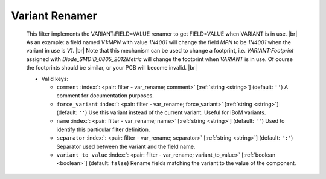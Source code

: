 .. Automatically generated by KiBot, please don't edit this file

.. index::
   pair: Variant Renamer; var_rename

Variant Renamer
~~~~~~~~~~~~~~~

   This filter implements the VARIANT:FIELD=VALUE renamer to get FIELD=VALUE when VARIANT is in use. |br|
   As an example: a field named *V1:MPN* with value *1N4001* will change the field *MPN* to be
   *1N4001* when the variant in use is *V1*. |br|
   Note that this mechanism can be used to change a footprint, i.e. *VARIANT:Footprint* assigned
   with *Diode_SMD:D_0805_2012Metric* will change the footprint when *VARIANT* is in use. Of course the
   footprints should be similar, or your PCB will become invalid. |br|


   -  Valid keys:

      -  ``comment`` :index:`: <pair: filter - var_rename; comment>` [:ref:`string <string>`] (default: ``''``) A comment for documentation purposes.
      -  ``force_variant`` :index:`: <pair: filter - var_rename; force_variant>` [:ref:`string <string>`] (default: ``''``) Use this variant instead of the current variant. Useful for IBoM variants.
      -  ``name`` :index:`: <pair: filter - var_rename; name>` [:ref:`string <string>`] (default: ``''``) Used to identify this particular filter definition.
      -  ``separator`` :index:`: <pair: filter - var_rename; separator>` [:ref:`string <string>`] (default: ``':'``) Separator used between the variant and the field name.
      -  ``variant_to_value`` :index:`: <pair: filter - var_rename; variant_to_value>` [:ref:`boolean <boolean>`] (default: ``false``) Rename fields matching the variant to the value of the component.

